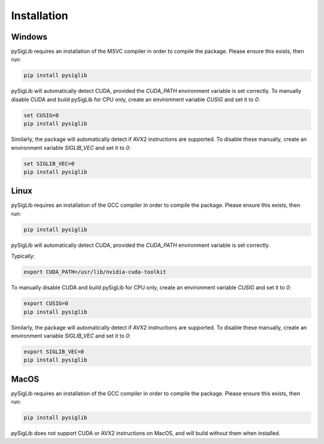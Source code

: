 Installation
========================

Windows
--------

pySigLib requires an installation of the MSVC compiler in order to compile the package.
Please ensure this exists, then run:

.. code-block::

    pip install pysiglib

pySigLib will automatically detect CUDA, provided the `CUDA_PATH` environment variable is set correctly.
To manually disable CUDA and build pySigLib for CPU only, create an environment variable `CUSIG` and set
it to `0`:

.. code-block::

    set CUSIG=0
    pip install pysiglib

Similarly, the package will automatically detect if AVX2 instructions are supported.
To disable these manually, create an environment variable `SIGLIB_VEC` and set it to `0`:

.. code-block::

    set SIGLIB_VEC=0
    pip install pysiglib


Linux
-------

pySigLib requires an installation of the GCC compiler in order to compile the package.
Please ensure this exists, then run:

.. code-block::

    pip install pysiglib

pySigLib will automatically detect CUDA, provided the `CUDA_PATH` environment variable is set correctly.

Typically:

.. code-block::

    export CUDA_PATH=/usr/lib/nvidia-cuda-toolkit

To manually disable CUDA and build pySigLib for CPU only, create an environment variable `CUSIG` and set
it to `0`:

.. code-block::

    export CUSIG=0
    pip install pysiglib

Similarly, the package will automatically detect if AVX2 instructions are supported.
To disable these manually, create an environment variable `SIGLIB_VEC` and set it to `0`:

.. code-block::

    export SIGLIB_VEC=0
    pip install pysiglib

MacOS
-------

pySigLib requires an installation of the GCC compiler in order to compile the package.
Please ensure this exists, then run:

.. code-block::

    pip install pysiglib

pySigLib does not support CUDA or AVX2 instructions on MacOS, and will build without
them when installed.